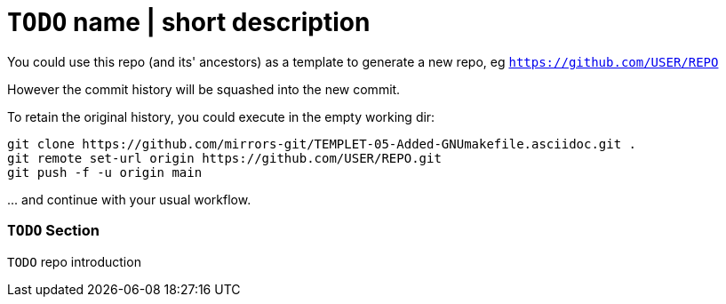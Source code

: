 // SPDX-License-Identifier: BlueOak-1.0.0
// SPDX-FileCopyrightText: 2023-2024 Saulius Krasuckas <saulius2_at_ar-fi_point_lt> | sskras

= `TODO` name | short description

You could use this repo (and its' ancestors) as a template to generate a new repo, eg `https://github.com/USER/REPO`

However the commit history will be squashed into the new commit.

To retain the original history, you could execute in the empty working dir:
```sh
git clone https://github.com/mirrors-git/TEMPLET-05-Added-GNUmakefile.asciidoc.git .
git remote set-url origin https://github.com/USER/REPO.git
git push -f -u origin main
```

\... and continue with your usual workflow.

=== `TODO` Section

`TODO` repo introduction
